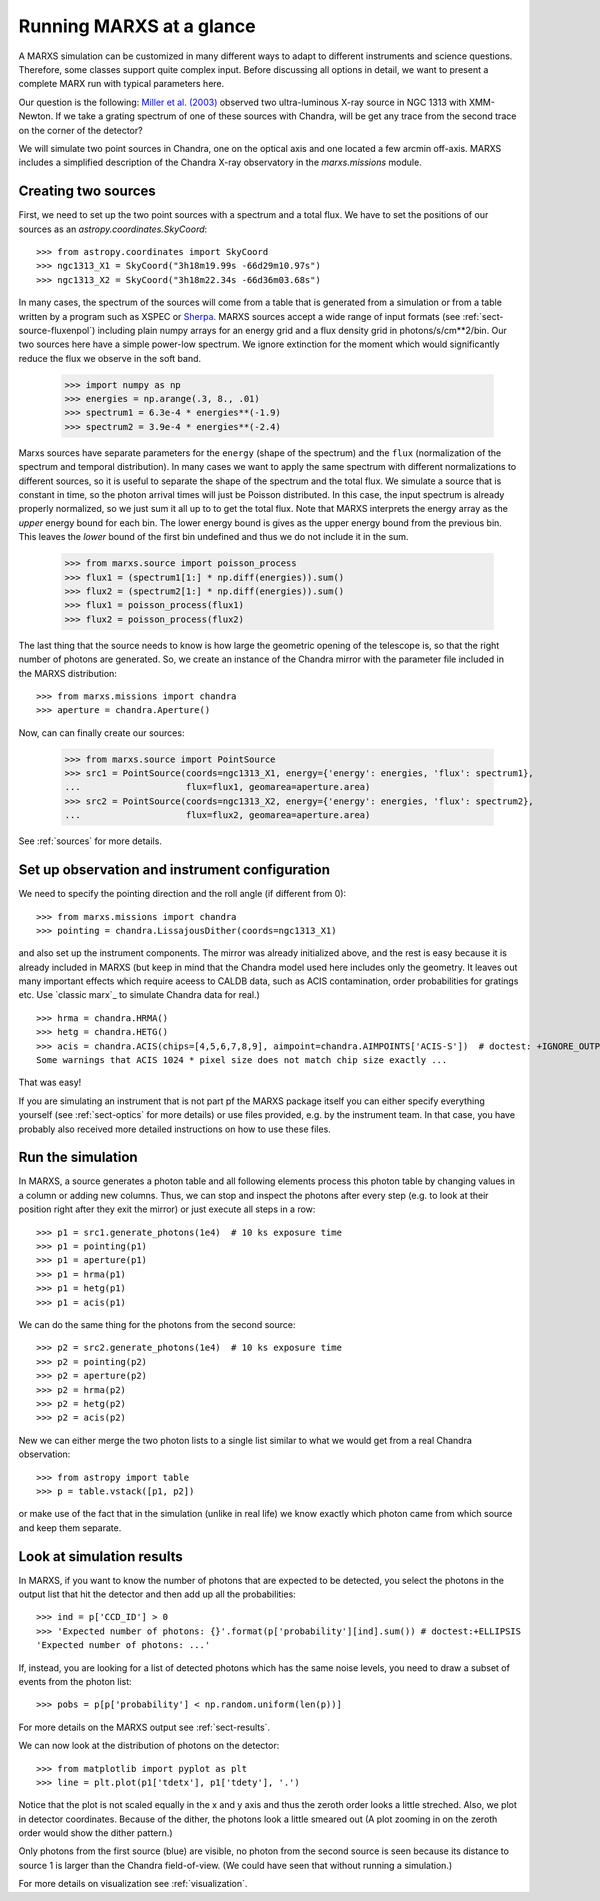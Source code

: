 *************************
Running MARXS at a glance
*************************

A MARXS simulation can be customized in many different ways to adapt to different instruments and science questions. Therefore, some classes support quite complex input. Before discussing all options in detail, we want to present a complete MARX run with typical parameters here.

Our question is the following: `Miller et al. (2003) <http://adsabs.harvard.edu/abs/2003ApJ...585L..37M>`_ observed two ultra-luminous X-ray source in NGC 1313 with XMM-Newton. If we take a grating spectrum of one of these sources with Chandra, will be get any trace from the second trace on the corner of the detector?

We will simulate two point sources in Chandra, one on the optical axis and one located a few arcmin off-axis. MARXS includes a simplified description of the Chandra X-ray observatory in the `marxs.missions` module.

Creating two sources
====================

First, we need to set up the two point sources with a spectrum and a total flux.
We have to set the positions of our sources as an `astropy.coordinates.SkyCoord`::

   >>> from astropy.coordinates import SkyCoord
   >>> ngc1313_X1 = SkyCoord("3h18m19.99s -66d29m10.97s")
   >>> ngc1313_X2 = SkyCoord("3h18m22.34s -66d36m03.68s")

In many cases, the spectrum of the sources will come from a table that is generated from a simulation or from a table written by a program such as XSPEC or `Sherpa <http://cxc.harvard.edu/sherpa/>`_. MARXS sources accept a wide range of input formats (see :ref:`sect-source-fluxenpol`) including plain numpy arrays for an energy grid and a flux density grid in photons/s/cm**2/bin.
Our two sources here have a simple power-low spectrum. We ignore extinction for the moment which would significantly reduce the flux we observe in the soft band. 

   >>> import numpy as np
   >>> energies = np.arange(.3, 8., .01)
   >>> spectrum1 = 6.3e-4 * energies**(-1.9)
   >>> spectrum2 = 3.9e-4 * energies**(-2.4)

Marxs sources have separate parameters for the ``energy`` (shape of the spectrum) and the ``flux`` (normalization of the spectrum and temporal distribution). In many cases we want to apply the same spectrum with different normalizations to different sources, so it is useful to separate the shape of the spectrum and the total flux. We simulate a source that is constant in time, so the photon arrival times will just be Poisson distributed. In this case, the input spectrum is already properly normalized, so we just sum it all up to to get the total flux. Note that MARXS interprets the energy array as the *upper* energy bound for each bin. The lower energy bound is gives as the upper energy bound from the previous bin. This leaves the *lower* bound of the first bin undefined and thus we do not include it in the sum.

   >>> from marxs.source import poisson_process
   >>> flux1 = (spectrum1[1:] * np.diff(energies)).sum()
   >>> flux2 = (spectrum2[1:] * np.diff(energies)).sum()
   >>> flux1 = poisson_process(flux1)
   >>> flux2 = poisson_process(flux2)

The last thing that the source needs to know is how large the geometric opening of the telescope is, so that the right number of photons are generated. So, we create an instance of the Chandra mirror with the parameter file included in the MARXS distribution::

   >>> from marxs.missions import chandra
   >>> aperture = chandra.Aperture()

Now, can can finally create our sources:
 
   >>> from marxs.source import PointSource
   >>> src1 = PointSource(coords=ngc1313_X1, energy={'energy': energies, 'flux': spectrum1},
   ...                    flux=flux1, geomarea=aperture.area)
   >>> src2 = PointSource(coords=ngc1313_X2, energy={'energy': energies, 'flux': spectrum2},
   ...                    flux=flux2, geomarea=aperture.area)

See :ref:`sources` for more details.
   
Set up observation and instrument configuration
===============================================
We need to specify the pointing direction and the roll angle (if different from 0)::

   >>> from marxs.missions import chandra
   >>> pointing = chandra.LissajousDither(coords=ngc1313_X1)

and also set up the instrument components. The mirror was already initialized above, and the rest is easy because it is already included in MARXS (but keep in mind that the Chandra model used here includes only the geometry. It leaves out many important effects which require aceess to CALDB data, such as ACIS contamination, order probabilities for gratings etc. Use `classic marx`_ to simulate Chandra data for real.)
::

   >>> hrma = chandra.HRMA()
   >>> hetg = chandra.HETG()
   >>> acis = chandra.ACIS(chips=[4,5,6,7,8,9], aimpoint=chandra.AIMPOINTS['ACIS-S'])  # doctest: +IGNORE_OUTPUT
   Some warnings that ACIS 1024 * pixel size does not match chip size exactly ...

That was easy!

If you are simulating an instrument that is not part pf the MARXS package itself you can either specify everything yourself (see :ref:`sect-optics` for more details) or use files provided, e.g. by the instrument team. In that case, you have probably also received more detailed instructions on how to use these files.

Run the simulation
==================
In MARXS, a source generates a photon table and all following elements process this photon table by changing values in a column or adding new columns. Thus, we can stop and inspect the photons after every step (e.g. to look at their position right after they exit the mirror) or just execute all steps in a row::

   >>> p1 = src1.generate_photons(1e4)  # 10 ks exposure time
   >>> p1 = pointing(p1)
   >>> p1 = aperture(p1)
   >>> p1 = hrma(p1)
   >>> p1 = hetg(p1)
   >>> p1 = acis(p1)

We can do the same thing for the photons from the second source::

   >>> p2 = src2.generate_photons(1e4)  # 10 ks exposure time
   >>> p2 = pointing(p2)
   >>> p2 = aperture(p2)
   >>> p2 = hrma(p2)
   >>> p2 = hetg(p2)
   >>> p2 = acis(p2)

New we can either merge the two photon lists to a single list similar to what we would get from a real Chandra observation::

  >>> from astropy import table
  >>> p = table.vstack([p1, p2])

or make use of the fact that in the simulation (unlike in real life) we know exactly which photon came from which source and keep them separate.

.. _sect-runexample-look:

Look at simulation results
==========================

In MARXS, if you want to know the number of photons that are expected to be detected, you select the photons in the output list that hit the detector and then add up all the probabilities::

  >>> ind = p['CCD_ID'] > 0
  >>> 'Expected number of photons: {}'.format(p['probability'][ind].sum()) # doctest:+ELLIPSIS
  'Expected number of photons: ...'
  
If, instead, you are looking for a list of detected photons which has the same noise levels, you need to draw a subset of events from the photon list::

  >>> pobs = p[p['probability'] < np.random.uniform(len(p))]

For more details on the MARXS output see :ref:`sect-results`.

We can now look at the distribution of photons on the detector::

  >>> from matplotlib import pyplot as plt
  >>> line = plt.plot(p1['tdetx'], p1['tdety'], '.')

Notice that the plot is not scaled equally in the x and y axis and thus the zeroth order looks a little streched. Also, we plot in detector coordinates. Because of the dither, the photons look a little smeared out (A plot zooming in on the zeroth order would show the dither pattern.)
  
.. plot:: pyplots/runexample.py

Only photons from the first source (blue) are visible, no photon from the second source is seen because its distance to source 1 is larger than the Chandra field-of-view. (We could have seen that without running a simulation.)

For more details on visualization see :ref:`visualization`.
   
